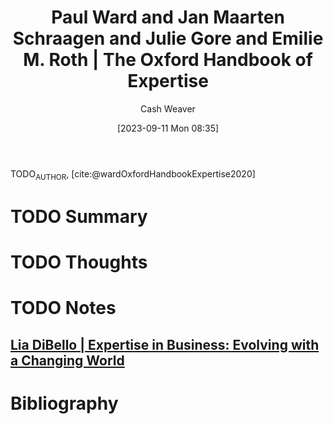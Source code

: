 :PROPERTIES:
:ROAM_REFS: [cite:@wardOxfordHandbookExpertise2020]
:ID:       4daeb0f6-8dc8-4f50-866b-937d06a625ff
:LAST_MODIFIED: [2023-09-11 Mon 08:37]
:END:
#+title: Paul Ward and Jan Maarten Schraagen and Julie Gore and Emilie M. Roth | The Oxford Handbook of Expertise
#+hugo_custom_front_matter: :slug "4daeb0f6-8dc8-4f50-866b-937d06a625ff"
#+author: Cash Weaver
#+date: [2023-09-11 Mon 08:35]
#+filetags: :hastodo:reference:

TODO_AUTHOR, [cite:@wardOxfordHandbookExpertise2020]

* TODO Summary
* TODO Thoughts
* TODO Notes
** [[id:6b6c9450-4602-4ad1-a07e-656498d1fdb2][Lia DiBello | Expertise in Business: Evolving with a Changing World]]
* TODO [#2] Flashcards :noexport:
* Bibliography
#+print_bibliography:
